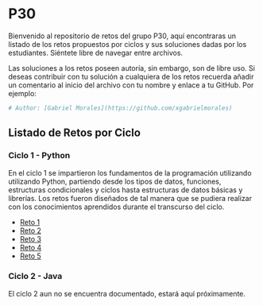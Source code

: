 * P30
Bienvenido al repositorio de retos del grupo P30, aquí encontraras un
listado de los retos propuestos por ciclos y sus soluciones
dadas por los estudiantes. Siéntete libre de navegar entre
archivos.

Las soluciones a los retos poseen autoría, sin embargo, son de libre
uso. Si deseas contribuir con tu solución a cualquiera de los retos
recuerda añadir un comentario al inicio del archivo con tu nombre y
enlace a tu GitHub. Por ejemplo:

#+BEGIN_SRC python
  # Author: [Gabriel Morales](https://github.com/xgabrielmorales)
#+END_SRC

** Listado de Retos por Ciclo
*** Ciclo 1 - Python
En el ciclo 1 se impartieron los fundamentos de la programación
utilizando utilizando Python, partiendo desde los tipos de datos,
funciones, estructuras condicionales y ciclos hasta estructuras de
datos básicas y librerías. Los retos fueron diseñados de tal manera que
se pudiera realizar con los conocimientos aprendidos durante el
transcurso del ciclo.

- [[file:./reto_1][Reto 1]]
- [[file:./reto_2][Reto 2]]
- [[file:./reto_3][Reto 3]]
- [[file:./reto_4][Reto 4]]
- [[file:./reto_5][Reto 5]]

*** Ciclo 2 - Java
El ciclo 2 aun no se encuentra documentado, estará aquí próximamente.
